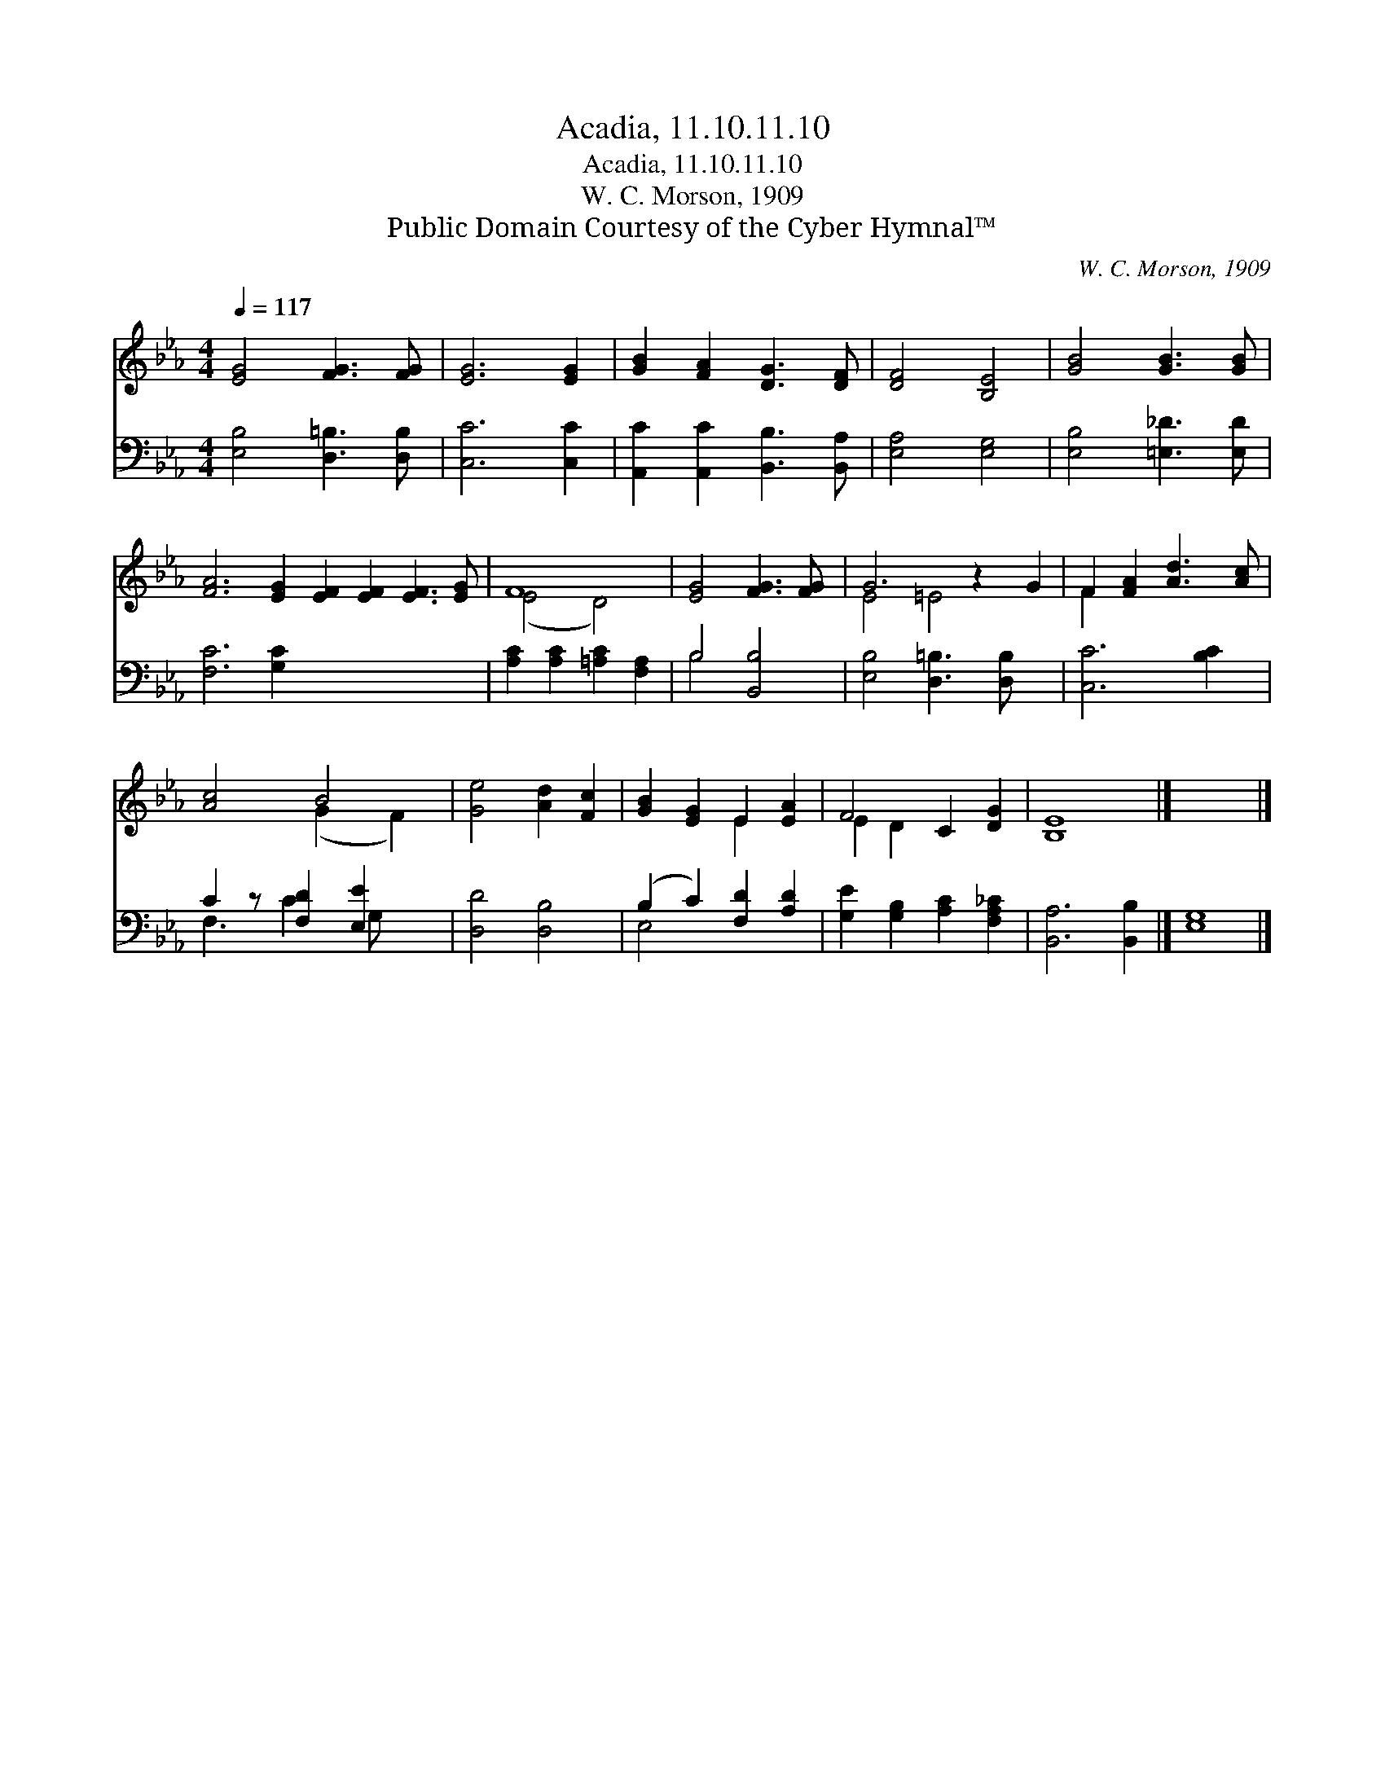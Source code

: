 X:1
T:Acadia, 11.10.11.10
T:Acadia, 11.10.11.10
T:W. C. Morson, 1909
T:Public Domain Courtesy of the Cyber Hymnal™
C:W. C. Morson, 1909
Z:Public Domain
Z:Courtesy of the Cyber Hymnal™
%%score ( 1 2 ) ( 3 4 )
L:1/8
Q:1/4=117
M:4/4
K:Eb
V:1 treble 
V:2 treble 
V:3 bass 
V:4 bass 
V:1
 [EG]4 [FG]3 [FG] | [EG]6 [EG]2 | [GB]2 [FA]2 [DG]3 [DF] | [DF]4 [B,E]4 | [GB]4 [GB]3 [GB] | %5
 [FA]6 [EG]2 [EF]2 [EF]2 [EF]3 [EG] | F8 | [EG]4 [FG]3 [FG] | G6 z2 G2 | F2 [FA]2 [Ad]3 [Ac] | %10
 [Ac]4 B4 | [Ge]4 [Ad]2 [Fc]2 | [GB]2 [EG]2 E2 [EA]2 | F4 C2 [DG]2 | [B,E]8 |] x8 |] %16
V:2
 x8 | x8 | x8 | x8 | x8 | x16 | (E4 D4) | x8 | E4 =E4 x2 | F2 x6 | x4 (G2 F2) | x8 | x4 E2 x2 | %13
 E2 D2 x4 | x8 |] x8 |] %16
V:3
 [E,B,]4 [D,=B,]3 [D,B,] | [C,C]6 [C,C]2 | [A,,C]2 [A,,C]2 [B,,B,]3 [B,,A,] | [E,A,]4 [E,G,]4 | %4
 [E,B,]4 [=E,_D]3 [E,D] | [F,C]6 [G,C]2 x8 | [A,C]2 [A,C]2 [=A,C]2 [F,A,]2 | B,4 [B,,B,]4 | %8
 [E,B,]4 [D,=B,]3 [D,B,] x2 | [C,C]6 [B,C]2 | C2 z [F,D]2 [E,E]2 x | [D,D]4 [D,B,]4 | %12
 (B,2 C2) [F,D]2 [A,D]2 | [G,E]2 [G,B,]2 [A,C]2 [F,A,_C]2 | [B,,A,]6 [B,,B,]2 |] [E,G,]8 |] %16
V:4
 x8 | x8 | x8 | x8 | x8 | x16 | x8 | B,4 x4 | x10 | x8 | F,3 C2 G, x2 | x8 | E,4 x4 | x8 | x8 |] %15
 x8 |] %16

